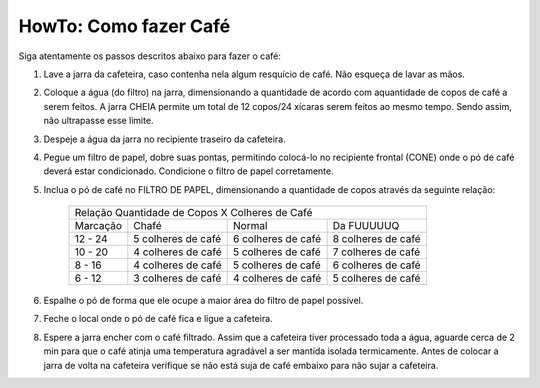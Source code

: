HowTo: Como fazer Café
======================

Siga atentamente os passos descritos abaixo para fazer o café:

1. Lave a jarra da cafeteira, caso 
   contenha nela algum resquício de café. Não esqueça de lavar as mãos.
2. Coloque a água (do filtro) na jarra, dimensionando a quantidade de acordo
   com aquantidade de copos de café a serem feitos. A jarra CHEIA permite um 
   total de 12 copos/24 xícaras serem feitos ao mesmo tempo. Sendo assim, não 
   ultrapasse esse limite.
3. Despeje a água da jarra no recipiente traseiro da cafeteira.
4. Pegue um filtro de papel, dobre suas pontas, permitindo colocá-lo no recipiente frontal (CONE)
   onde o pó de café deverá estar condicionado. Condicione o filtro de papel corretamente.
5. Inclua o pó de café no FILTRO DE PAPEL, dimensionando a quantidade de copos
   através da seguinte relação:

    +-----------+-------------------------+-------------------------+-------------------------+
    |                    Relação Quantidade de Copos X Colheres de Café                       |
    +-----------+-------------------------+-------------------------+-------------------------+
    | Marcação  |           Chafé         |        Normal           |      Da FUUUUUQ         |
    +-----------+-------------------------+-------------------------+-------------------------+
    | 12 - 24   |    5 colheres de café   |    6 colheres de café   |    8 colheres de café   |
    +-----------+-------------------------+-------------------------+-------------------------+
    | 10 - 20   |    4 colheres de café   |    5 colheres de café   |    7 colheres de café   |
    +-----------+-------------------------+-------------------------+-------------------------+
    |  8 - 16   |    4 colheres de café   |    5 colheres de café   |    6 colheres de café   |
    +-----------+-------------------------+-------------------------+-------------------------+
    |  6 - 12   |    3 colheres de café   |    4 colheres de café   |    5 colheres de café   |
    +-----------+-------------------------+-------------------------+-------------------------+

6. Espalhe o pó de forma que ele ocupe a maior área do filtro de papel possível.
7. Feche o local onde o pó de café fica e ligue a cafeteira.
8. Espere a jarra encher com o café filtrado. Assim que a cafeteira tiver
   processado toda a água, aguarde cerca de 2 min para que o café atinja uma 
   temperatura agradável a ser mantida isolada termicamente. Antes de
   colocar a jarra de volta na cafeteira verifique se não está suja de café
   embaixo para não sujar a cafeteira.
